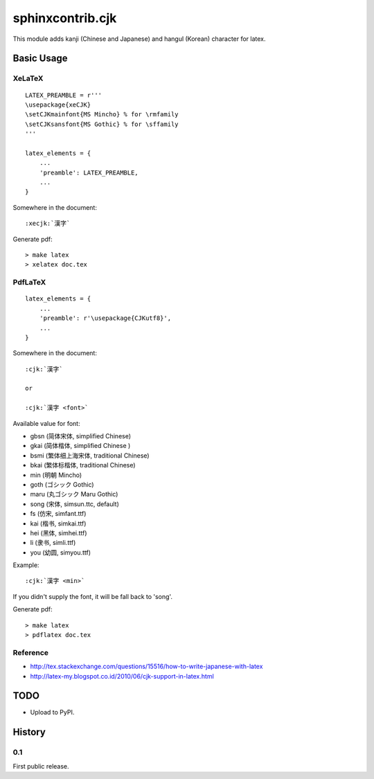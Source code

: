#################
sphinxcontrib.cjk
#################

This module adds kanji (Chinese and Japanese) and hangul (Korean) character
for latex.


Basic Usage
===========


XeLaTeX
-------

::

  LATEX_PREAMBLE = r'''
  \usepackage{xeCJK}
  \setCJKmainfont{MS Mincho} % for \rmfamily
  \setCJKsansfont{MS Gothic} % for \sffamily
  '''

  latex_elements = {
      ...
      'preamble': LATEX_PREAMBLE,
      ...
  }

Somewhere in the document:

::

  :xecjk:`漢字`

Generate pdf:

::

  > make latex
  > xelatex doc.tex


PdfLaTeX
--------

::

  latex_elements = {
      ...
      'preamble': r'\usepackage{CJKutf8}',
      ...
  }

Somewhere in the document:

::

  :cjk:`漢字`

  or

  :cjk:`漢字 <font>`

Available value for font:

- gbsn (简体宋体, simplified Chinese)
- gkai (简体楷体, simplified Chinese )
- bsmi (繁体细上海宋体, traditional Chinese)
- bkai (繁体标楷体, traditional Chinese)

- min (明朝 Mincho)
- goth (ゴシック Gothic)
- maru (丸ゴシック Maru Gothic)

- song (宋体, simsun.ttc, default)
- fs (仿宋, simfant.ttf)
- kai (楷书, simkai.ttf)
- hei (黑体, simhei.ttf)
- li (隶书, simli.ttf)
- you (幼圆, simyou.ttf)

Example:

::

  :cjk:`漢字 <min>`

If you didn't supply the font, it will be fall back to 'song'.

Generate pdf:

::

  > make latex
  > pdflatex doc.tex


Reference
---------

- http://tex.stackexchange.com/questions/15516/how-to-write-japanese-with-latex
- http://latex-my.blogspot.co.id/2010/06/cjk-support-in-latex.html


TODO
====

- Upload to PyPI.


History
=======

0.1
---

First public release.
